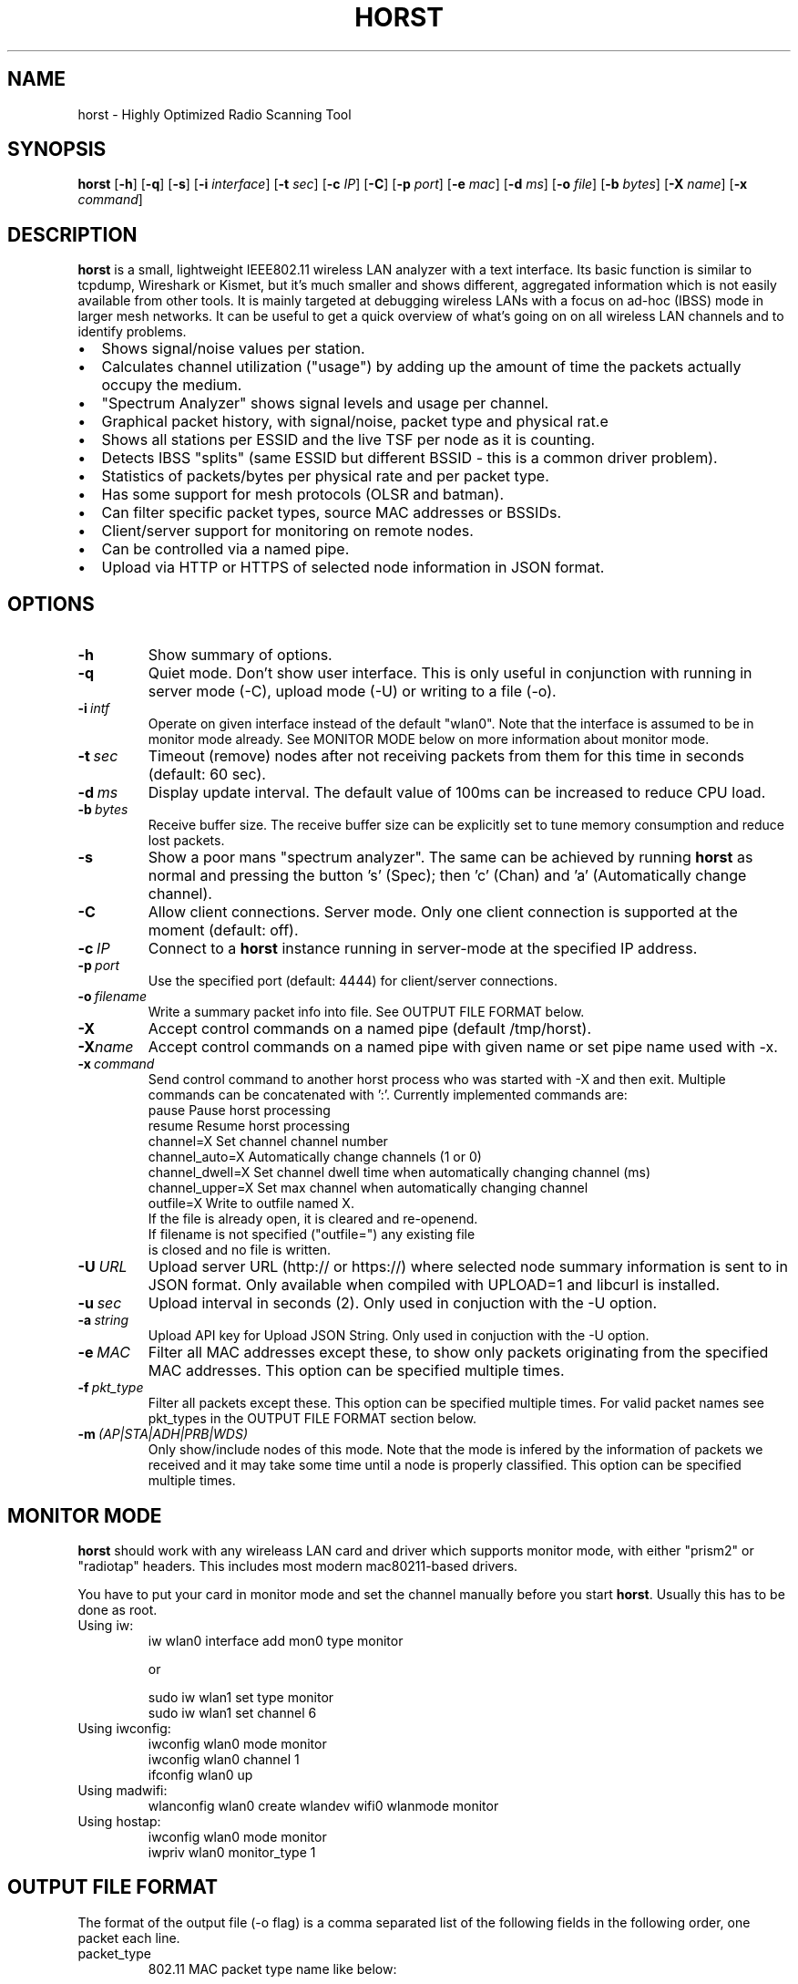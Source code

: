 .\"                                      Hey, EMACS: -*- nroff -*-
.\" First parameter, NAME, should be all caps
.\" Second parameter, SECTION, should be 1-8, maybe w/ subsection
.\" other parameters are allowed: see man(7), man(1)
.TH HORST 8 "August 21, 2013"
.\" Please adjust this date whenever revising the manpage.
.SH NAME
horst \- Highly Optimized Radio Scanning Tool
.SH SYNOPSIS
.B horst
.RB [\| \-h \|]
.RB [\| \-q \|]
.RB [\| \-s \|] 
.RB [\| \-i 
.IR interface \|] 
.RB [\| \-t
.IR sec \|] 
.RB [\| \-c
.IR IP \|] 
.RB [\| \-C \|] 
.RB [\| \-p
.IR port \|] 
.RB [\| \-e
.IR mac \|] 
.RB [\| \-d
.IR ms \|] 
.RB [\| \-o
.IR file \|] 
.RB [\| \-b
.IR bytes \|]
.RB [\| \-X
.IR name \|]
.RB [\| \-x
.IR command \|]
.SH DESCRIPTION
\fBhorst\fP is a small, lightweight IEEE802.11 wireless LAN analyzer
with a text interface. Its basic function is similar to tcpdump,
Wireshark or Kismet, but it's much smaller and shows different,
aggregated information which is not easily available from other
tools. It is mainly targeted at debugging wireless LANs with a focus
on ad\-hoc (IBSS) mode in larger mesh networks. It can be useful to get
a quick overview of what's going on on all wireless LAN channels and
to identify problems.
.IP \[bu] 2
Shows signal/noise values per station.
.IP \[bu] 2
Calculates channel utilization ("usage") by adding up the amount of time the packets actually occupy the medium.
.IP \[bu] 2
"Spectrum Analyzer" shows signal levels and usage per channel.
.IP \[bu] 2
Graphical packet history, with signal/noise, packet type and physical rat.e
.IP \[bu] 2
Shows all stations per ESSID and the live TSF per node as it is counting.
.IP \[bu] 2
Detects IBSS "splits" (same ESSID but different BSSID \- this  is a common driver problem).
.IP \[bu] 2
Statistics of packets/bytes per physical rate and per packet type.
.IP \[bu] 2
Has some support for mesh protocols (OLSR and batman).
.IP \[bu] 2
Can filter specific packet types, source MAC addresses or BSSIDs.
.IP \[bu] 2
Client/server support for monitoring on remote nodes.
.IP \[bu] 2
Can be controlled via a named pipe.
.IP \[bu] 2
Upload via HTTP or HTTPS of selected node information in JSON format.


.SH OPTIONS
.TP
.BI \-h
Show summary of options.
.TP
.BI \-q
Quiet mode. Don't show user interface. This is only useful in conjunction with running in server mode (\-C), upload mode (\-U) or writing to a file (\-o).
.TP
.BI \-i\  intf
Operate on given interface instead of the default "wlan0". Note that the interface is assumed to be in monitor mode already. See MONITOR MODE below on more information about monitor mode.
.TP
.BI \-t\  sec
Timeout (remove) nodes after not receiving packets from them for this time in seconds (default: 60 sec).
.TP
.BI \-d\  ms
Display update interval. The default value of 100ms can be increased to reduce CPU load.
.TP
.BI \-b\  bytes
Receive buffer size. The receive buffer size can be explicitly set to tune memory consumption and reduce lost packets.
.TP
.BI \-s
Show a poor mans "spectrum analyzer". The same can be achieved by running \fBhorst\fP as normal and pressing the button 's' (Spec); then 'c' (Chan) and 'a' (Automatically change channel).
.TP
.BI \-C
Allow client connections. Server mode. Only one client connection is supported at the moment (default: off).
.TP
.BI \-c\  IP
Connect to a \fBhorst\fP instance running in server-mode at the specified IP address.
.TP
.BI \-p\  port
Use the specified port (default: 4444) for client/server connections.
.TP
.BI \-o\  filename
Write a summary packet info into file. See OUTPUT FILE FORMAT below.
.TP
.BI \-X
Accept control commands on a named pipe (default /tmp/horst).
.TP
.BI "\-X"name
Accept control commands on a named pipe with given name or set pipe name used with -x.
.TP
.BI \-x\  command
Send control command to another horst process who was started with -X and then exit. Multiple commands can be concatenated with ':'. Currently implemented commands are:
    pause              Pause horst processing
    resume             Resume horst processing
    channel=X          Set channel channel number
    channel_auto=X     Automatically change channels (1 or 0)
    channel_dwell=X    Set channel dwell time when automatically changing channel (ms)
    channel_upper=X    Set max channel when automatically changing channel
    outfile=X          Write to outfile named X.
                       If the file is already open, it is cleared and re-openend.
                       If filename is not specified ("outfile=") any existing file
                       is closed and no file is written.
.TP
.BI \-U\  URL
Upload server URL (http:// or https://) where selected node summary information is sent to in JSON format. Only available when compiled with UPLOAD=1 and libcurl is installed.
.TP
.BI \-u\  sec
Upload interval in seconds (2). Only used in conjuction with the -U option.
.TP
.BI \-a\  string
Upload API key for Upload JSON String. Only used in conjuction with the -U option.
.TP
.BI \-e\  MAC
Filter all MAC addresses except these, to show only packets originating from the specified MAC addresses. This option can be specified multiple times.
.TP
.BI \-f\  pkt_type
Filter all packets except these. This option can be specified multiple times. For valid packet names see pkt_types in the OUTPUT FILE FORMAT section below.
.TP
.BI \-m\  (AP|STA|ADH|PRB|WDS)
Only show/include nodes of this mode. Note that the mode is infered by the information of packets we received and it may take some time until a node is properly classified. This option can be specified multiple times.


.SH MONITOR MODE

\fBhorst\fP should work with any wireleass LAN card and driver which supports monitor mode, with either "prism2" or "radiotap" headers. This includes most modern mac80211-based drivers.

You have to put your card in monitor mode and set the channel manually before
you start \fBhorst\fP. Usually this has to be done as root.

.TP
Using iw:
.nf
iw wlan0 interface add mon0 type monitor

or

sudo iw wlan1 set type monitor
sudo iw wlan1 set channel 6 

.fi

.TP
Using iwconfig:
.nf
iwconfig wlan0 mode monitor
iwconfig wlan0 channel 1
ifconfig wlan0 up
.fi

.TP
Using madwifi:
wlanconfig wlan0 create wlandev wifi0 wlanmode monitor

.TP
Using hostap:
.nf
iwconfig wlan0 mode monitor
iwpriv wlan0 monitor_type 1
.fi

.SH OUTPUT FILE FORMAT

The format of the output file (-o flag) is a comma separated list of the following fields in the following order, one packet each line.

.TP
packet_type
802.11 MAC packet type name like below:

        BADFCS    Bad frame checksum

        Management frames:
        ASOCRQ    Association request
        ASOCRP    Associaion response
        REASRQ    Reassociation request
        REASRP    Reassociation response
        PROBRQ    Probe request
        PROBRP    Probe response
        TIMING    Timing Advertisement
        BEACON    Beacon
        ATIM      ATIM
        DISASC    Disassociation
        AUTH      Authentication
        DEAUTH    Deauthentication
        ACTION    Action
        ACTNOA    Action No Ack

        Control frames:
        CTWRAP    Control Wrapper
        BACKRQ    Block Ack Request
        BACK      Block Ack
        PSPOLL    PS-Poll
        RTS       RTS
        CTS       CTS
        ACK       ACK
        CFEND     CF-End
        CFENDK    CF-End + CF-Ack

        Data frames:
        DATA      Data
        DCFACK    Data + CF-Ack
        DCFPLL    Data + CF-Poll
        DCFKPL    Data + CF-Ack + CF-Poll
        NULL      Null (no data)
        CFACK     CF-Ack (no data)
        CFPOLL    CF-Poll (no data)
        CFCKPL    CF-Ack + CF-Poll (no data)
        QDATA     QoS Data
        QDCFCK    QoS Data + CF-Ack
        QDCFPL    QoS Data + CF-Poll
        QDCFKP    QoS Data + CF-Ack + CF-Poll
        QDNULL    QoS Null (no data)
        QCFPLL    QoS CF-Poll (no data)
        QCFKPL    QoS CF-Ack + CF-Poll (no data)

.TP
 wlan_src
 Source MAC address

.TP
wlan_dst
Destination MAC address

.TP
wlan_bssid
BSSID

.TP
pkt_types
Packet types, similar to packet_type (above) but as a bit field (types can overlap, e.g. DATA + IP) and can include more info, like IP, ARP, BATMAN, OLSR...

        CTRL        0x000001    WLAN Control frame
        MGMT        0x000002    WLAN Management frame
        DATA        0x000004    WLAN Data frame
        BADFCS      0x000008    WLAN frame checksum (FCS) bad
        BEACON      0x000010    WLAN beacon frame
        PROBE       0x000020    WLAN probe request or response
        ASSOC       0x000040    WLAN associaction request/response frame
        AUTH        0x000080    WLAN authentication frame
        RTSCTS      0x000100    WLAN RTS or CTS
        ACK         0x000200    WLAN ACK or BlockACK
        NULL        0x000400    WLAN NULL Data frame
        QDATA       0x000800    WLAN QoS Data frame (WME/WMM)
        ARP         0x001000    ARP packet
        IP          0x002000    IP packet
        ICMP        0x004000    IP ICMP packet
        UDP         0x008000    IP UDP
        TCP         0x010000    IP TCP
        OLSR        0x020000    OLSR protocol
        BATMAN      0x040000    BATMAND Layer3 or BATMAN-ADV Layer 2 frame
        MESHZ       0x080000    MeshCruzer protocol

.TP
phy_signal
Signal strength in dBm

.TP
phy_noise
Noise in dBm

.TP
phy_snr
Signal to Noise ratio in dB

.TP
wlan_len
Packet length (MAC)

.TP
phy_rate
Physical data rate

.TP
wlan_tsf
TFS timer value

.TP
wlan_essid
ESSID, network name

.TP
wlan_mode
Bit field of operating mode type which is infered from received packets. Modes may overlap, i.e. it is common to see STA and PROBE at the same time.

        AP        0x01      Access Point (AP)
        IBSS      0x02      Ad-hoc node
        STA       0x04      Station (AP client)
        PROBE     0x08      Sent PROBE requests
        4ADDR     0x10      WDS or 4 Address frames

.TP
wlan_channel
Channel number

.TP
wlan_wep
Encryption in use

.TP
ip_src
IP source address (if available)

.TP
ip_dst
IP destionation address (if available)

.TP
olsr_type
OLSR message type (if applicable)

.TP
olsr_neigh
OLSR number of neighbours (if applicable)

.SH SEE ALSO
.BR tcpdump (1),
.BR wireshark (1),
.BR kismet (1),
.BI README

.SH AUTHOR
horst was written by Bruno Randolf <br1@einfach.org>.
.PP
This manual page was written by Antoine Beaupré <anarcat@debian.org>,
for the Debian project (and may be used by others).
